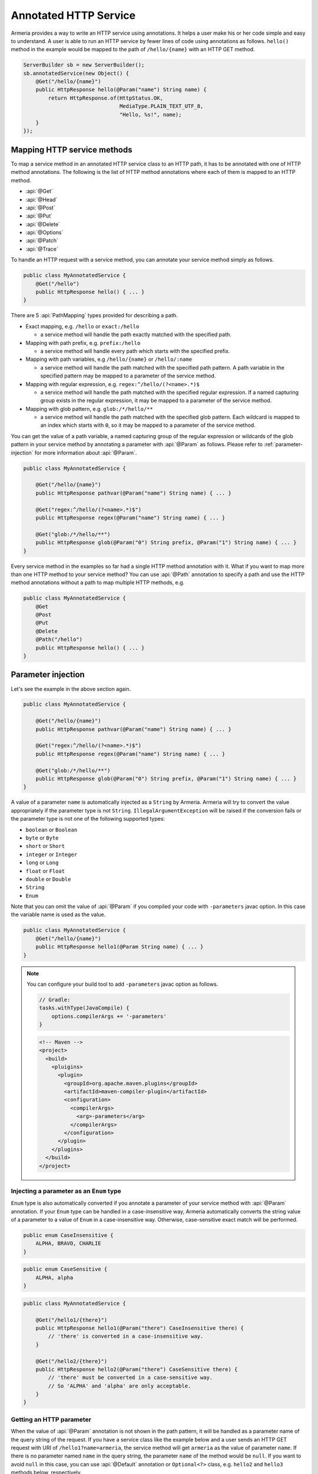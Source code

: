 .. _server-annotated-service:

Annotated HTTP Service
======================

Armeria provides a way to write an HTTP service using annotations. It helps a user make his or her code
simple and easy to understand. A user is able to run an HTTP service by fewer lines of code using
annotations as follows. ``hello()`` method in the example would be mapped to the path of ``/hello/{name}``
with an HTTP GET method.

.. code-block:: java

    ServerBuilder sb = new ServerBuilder();
    sb.annotatedService(new Object() {
        @Get("/hello/{name}")
        public HttpResponse hello(@Param("name") String name) {
            return HttpResponse.of(HttpStatus.OK,
                                   MediaType.PLAIN_TEXT_UTF_8,
                                   "Hello, %s!", name);
        }
    });

Mapping HTTP service methods
----------------------------

To map a service method in an annotated HTTP service class to an HTTP path, it has to be annotated with one of
HTTP method annotations. The following is the list of HTTP method annotations where each of them is mapped
to an HTTP method.

- :api:`@Get`
- :api:`@Head`
- :api:`@Post`
- :api:`@Put`
- :api:`@Delete`
- :api:`@Options`
- :api:`@Patch`
- :api:`@Trace`

To handle an HTTP request with a service method, you can annotate your service method simply as follows.

.. code-block:: java

    public class MyAnnotatedService {
        @Get("/hello")
        public HttpResponse hello() { ... }
    }

There are 5 :api:`PathMapping` types provided for describing a path.

- Exact mapping, e.g. ``/hello`` or ``exact:/hello``

  - a service method will handle the path exactly matched with the specified path.

- Mapping with path prefix, e.g. ``prefix:/hello``

  - a service method will handle every path which starts with the specified prefix.

- Mapping with path variables, e.g ``/hello/{name}`` or ``/hello/:name``

  - a service method will handle the path matched with the specified path pattern. A path variable in the
    specified pattern may be mapped to a parameter of the service method.

- Mapping with regular expression, e.g. ``regex:^/hello/(?<name>.*)$``

  - a service method will handle the path matched with the specified regular expression. If a named capturing
    group exists in the regular expression, it may be mapped to a parameter of the service method.

- Mapping with glob pattern, e.g. ``glob:/*/hello/**``

  - a service method will handle the path matched with the specified glob pattern. Each wildcard is mapped to
    an index which starts with ``0``, so it may be mapped to a parameter of the service method.

You can get the value of a path variable, a named capturing group of the regular expression or wildcards of
the glob pattern in your service method by annotating a parameter with :api:`@Param` as follows.
Please refer to :ref:`parameter-injection` for more information about :api:`@Param`.

.. code-block:: java

    public class MyAnnotatedService {

        @Get("/hello/{name}")
        public HttpResponse pathvar(@Param("name") String name) { ... }

        @Get("regex:^/hello/(?<name>.*)$")
        public HttpResponse regex(@Param("name") String name) { ... }

        @Get("glob:/*/hello/**")
        public HttpResponse glob(@Param("0") String prefix, @Param("1") String name) { ... }
    }

Every service method in the examples so far had a single HTTP method annotation with it. What if you want
to map more than one HTTP method to your service method? You can use :api:`@Path` annotation to specify
a path and use the HTTP method annotations without a path to map multiple HTTP methods, e.g.

.. code-block:: java

    public class MyAnnotatedService {
        @Get
        @Post
        @Put
        @Delete
        @Path("/hello")
        public HttpResponse hello() { ... }
    }

.. _parameter-injection:

Parameter injection
-------------------

Let's see the example in the above section again.

.. code-block:: java

    public class MyAnnotatedService {

        @Get("/hello/{name}")
        public HttpResponse pathvar(@Param("name") String name) { ... }

        @Get("regex:^/hello/(?<name>.*)$")
        public HttpResponse regex(@Param("name") String name) { ... }

        @Get("glob:/*/hello/**")
        public HttpResponse glob(@Param("0") String prefix, @Param("1") String name) { ... }
    }

A value of a parameter ``name`` is automatically injected as a ``String`` by Armeria.
Armeria will try to convert the value appropriately if the parameter type is not ``String``.
``IllegalArgumentException`` will be raised if the conversion fails or the parameter type is not
one of the following supported types:

- ``boolean`` or ``Boolean``
- ``byte`` or ``Byte``
- ``short`` or ``Short``
- ``integer`` or ``Integer``
- ``long`` or ``Long``
- ``float`` or ``Float``
- ``double`` or ``Double``
- ``String``
- ``Enum``

Note that you can omit the value of :api:`@Param` if you compiled your code with ``-parameters`` javac
option. In this case the variable name is used as the value.

.. code-block:: java

    public class MyAnnotatedService {
        @Get("/hello/{name}")
        public HttpResponse hello1(@Param String name) { ... }
    }

.. note::

    You can configure your build tool to add ``-parameters`` javac option as follows.

    .. code-block:: groovy

        // Gradle:
        tasks.withType(JavaCompile) {
            options.compilerArgs += '-parameters'
        }

    .. code-block:: xml

        <!-- Maven -->
        <project>
          <build>
            <pluigins>
              <plugin>
                <groupId>org.apache.maven.plugins</groupId>
                <artifactId>maven-compiler-plugin</artifactId>
                <configuration>
                  <compilerArgs>
                    <arg>-parameters</arg>
                  </compilerArgs>
                </configuration>
              </plugin>
            </plugins>
          </build>
        </project>

Injecting a parameter as an ``Enum`` type
^^^^^^^^^^^^^^^^^^^^^^^^^^^^^^^^^^^^^^^^^

``Enum`` type is also automatically converted if you annotate a parameter of your service method with
:api:`@Param` annotation. If your ``Enum`` type can be handled in a case-insensitive way, Armeria
automatically converts the string value of a parameter to a value of ``Enum`` in a case-insensitive way.
Otherwise, case-sensitive exact match will be performed.

.. code-block:: java

    public enum CaseInsensitive {
        ALPHA, BRAVO, CHARLIE
    }

.. code-block:: java

    public enum CaseSensitive {
        ALPHA, alpha
    }

.. code-block:: java

    public class MyAnnotatedService {

        @Get("/hello1/{there}")
        public HttpResponse hello1(@Param("there") CaseInsensitive there) {
            // 'there' is converted in a case-insensitive way.
        }

        @Get("/hello2/{there}")
        public HttpResponse hello2(@Param("there") CaseSensitive there) {
            // 'there' must be converted in a case-sensitive way.
            // So 'ALPHA' and 'alpha' are only acceptable.
        }
    }

Getting an HTTP parameter
^^^^^^^^^^^^^^^^^^^^^^^^^

When the value of :api:`@Param` annotation is not shown in the path pattern, it will be handled as a
parameter name of the query string of the request. If you have a service class like the example below and
a user sends an HTTP GET request with URI of ``/hello1?name=armeria``, the service method will get ``armeria``
as the value of parameter ``name``. If there is no parameter named ``name`` in the query string, the parameter
``name`` of the method would be ``null``. If you want to avoid ``null`` in this case, you can use
:api:`@Default` annotation or ``Optional<?>`` class, e.g. ``hello2`` and ``hello3`` methods below, respectively.

.. code-block:: java

    public class MyAnnotatedService {

        @Get("/hello1")
        public HttpResponse hello1(@Param("name") String name) { ... }

        @Get("/hello2")
        public HttpResponse hello2(@Param("name") @Default("armeria") String name) { ... }

        @Get("/hello3")
        public HttpResponse hello3(@Param("name") Optional<String> name) {
            String clientName = name.orElse("armeria");
            // ...
        }
    }

If multiple parameters exist with the same name in a query string, they can be injected as a ``List<?>``
or ``Set<?>``, e.g. ``/hello1?number=1&number=2&number=3``. You can use :api:`@Default` annotation
or ``Optional<?>`` class here, too.

.. code-block:: java

    public class MyAnnotatedService {
        @Get("/hello1")
        public HttpResponse hello1(@Param("number") List<Integer> numbers) { ... }

        // If there is no 'number' parameter, the default value "1" will be converted to Integer 1,
        // then it will be added to the 'numbers' list.
        @Get("/hello2")
        public HttpResponse hello2(@Param("number") @Default("1") List<Integer> numbers) { ... }

        @Get("/hello3")
        public HttpResponse hello3(@Param("number") Optional<List<Integer>> numbers) { ... }
    }

If an HTTP POST request with a ``Content-Type: x-www-form-urlencoded`` is received and no :api:`@Param`
value appears in the path pattern, Armeria will aggregate the received request and decode its body as
a URL-encoded form. After that, Armeria will inject the decoded value into the parameter.

.. code-block:: java

    public class MyAnnotatedService {
        @Post("/hello4")
        public HttpResponse hello4(@Param("name") String name) {
            // 'x-www-form-urlencoded' request will be aggregated. The other requests may get
            // a '400 Bad Request' because there is no way to inject a mandatory parameter 'name'.
        }
    }

.. _header-injection:

Getting an HTTP header
^^^^^^^^^^^^^^^^^^^^^^

Armeria also provides :api:`@Header` annotation to inject an HTTP header value into a parameter.
The parameter annotated with :api:`@Header` can also be specified as one of the built-in types as follows.
:api:`@Default` and ``Optional<?>`` are also supported. :api:`@Header` annotation also supports
``List<?>`` or ``Set<?>`` because HTTP headers can be added several times with the same name.

.. code-block:: java

    public class MyAnnotatedService {

        @Get("/hello1")
        public HttpResponse hello1(@Header("Authorization") String auth) { ... }

        @Post("/hello2")
        public HttpResponse hello2(@Header("Content-Length") long contentLength) { ... }

        @Post("/hello3")
        public HttpResponse hello3(@Header("Forwarded") List<String> forwarded) { ... }

        @Post("/hello4")
        public HttpResponse hello4(@Header("Forwarded") Optional<Set<String>> forwarded) { ... }
    }

Note that you can omit the value of :api:`@Header` if you compiled your code with ``-parameters`` javac
option. Read :ref:`parameter-injection` for more information.
In this case, the variable name is used as the value, but it will be converted to hyphen-separated lowercase
string to be suitable for general HTTP header names. e.g. a variable name ``contentLength`` or
``content_length`` will be converted to ``content-length`` as the value of :api:`@Header`.

.. code-block:: java

    public class MyAnnotatedService {
        @Post("/hello2")
        public HttpResponse hello2(@Header long contentLength) { ... }
    }

Other classes automatically injected
^^^^^^^^^^^^^^^^^^^^^^^^^^^^^^^^^^^^

The following classes are automatically injected when you specify them on the parameter list of your method.

- :api:`RequestContext`
- :api:`ServiceRequestContext`
- :api:`Request`
- :api:`HttpRequest`
- :api:`AggregatedHttpMessage`
- :api:`HttpParameters`
- :api:`Cookies`

.. code-block:: java

    public class MyAnnotatedService {

        @Get("/hello1")
        public HttpResponse hello1(ServiceRequestContext ctx, HttpRequest req) {
            // Use the context and request inside a method.
        }

        @Post("/hello2")
        public HttpResponse hello2(AggregatedHttpMessage aggregatedMessage) {
            // Armeria aggregates the received HttpRequest and calls this method with the aggregated request.
        }

        @Get("/hello3")
        public HttpResponse hello3(HttpParameters httpParameters) {
            // 'httpParameters' holds the parameters parsed from a query string of a request.
        }

        @Post("/hello4")
        public HttpResponse hello4(HttpParameters httpParameters) {
            // If a request has a url-encoded form as its body, it can be accessed via 'httpParameters'.
        }

        @Post("/hello5")
        public HttpResponse hello5(Cookies cookies) {
            // If 'Cookie' header exists, it will be injected into the specified 'cookies' parameter.
        }
    }

Handling exceptions
-------------------

It is often useful to extract exception handling logic from service methods into a separate common class.
Armeria provides :api:`@ExceptionHandler` annotation to transform an exception into a response.
You can write your own exception handler by implementing :api:`ExceptionHandlerFunction` interface and
annotate your service object or method with :api:`@ExceptionHandler` annotation. Here is an example of
an exception handler. If your exception handler is not able to handle a given exception, you can call
``ExceptionHandlerFunction.fallthrough()`` to pass the exception to the next exception handler.

.. code-block:: java

    public class MyExceptionHandler implements ExceptionHandlerFunction {
        @Override
        public HttpResponse handleException(RequestContext ctx, HttpRequest req, Throwable cause) {
            if (cause instanceof MyServiceException) {
                return HttpResponse.of(HttpStatus.CONFLICT);
            }

            // To the next exception handler.
            return ExceptionHandlerFunction.fallthrough();
        }
    }

You can annotate at class level to catch an exception from every method in your service class.

.. code-block:: java

    @ExceptionHandler(MyExceptionHandler.class)
    public class MyAnnotatedService {
        @Get("/hello")
        public HttpResponse hello() { ... }
    }

You can also annotate at method level to catch an exception from a single method in your service class.

.. code-block:: java

    public class MyAnnotatedService {
        @Get("/hello")
        @ExceptionHandler(MyExceptionHandler.class)
        public HttpResponse hello() { ... }
    }

If there is no exception handler which is able to handle an exception, the exception would be passed to
the default exception handler. It handles ``IllegalArgumentException``, :api:`HttpStatusException` and
:api:`HttpResponseException` by default. ``IllegalArgumentException`` would be converted into
``400 Bad Request`` response, and the other two exceptions would be converted into a response with
the status code which they are holding. For another exceptions, ``500 Internal Server Error`` would be
sent to the client.

Conversion between an HTTP message and a Java object
----------------------------------------------------

Converting an HTTP request to a Java object
^^^^^^^^^^^^^^^^^^^^^^^^^^^^^^^^^^^^^^^^^^^

In some cases like receiving a JSON document from a client, it may be useful to convert the document to
a Java object automatically. Armeria provides :api:`@RequestConverter` and :api:`@RequestObject`
annotations so that such conversion can be done conveniently.
You can write your own request converter by implementing :api:`RequestConverterFunction` as follows.
Similar to the exception handler, you can call ``RequestConverterFunction.fallthrough()`` when your request
converter is not able to convert the request.

.. code-block:: java

    public class ToEnglishConverter implements RequestConverterFunction {
        @Override
        public Object convertRequest(ServiceRequestContext ctx, AggregatedHttpMessage request,
                                     Class<?> expectedResultType) {
            if (expectedResultType == Greeting.class) {
                // Convert the request to a Java object.
                return new Greeting(translateToEnglish(request.content().toStringUtf8()));
            }

            // To the next request converter.
            return RequestConverterFunction.fallthrough();
        }

        private String translateToEnglish(String greetingInAnyLanguage) { ... }
    }

Then, you can write your service method as follows. Custom request objects will be converted automatically
by the converters you registered with :api:`@RequestConverter` annotation. Note that :api:`@RequestConverter`
annotation can be specified on a class, a method or a parameter in an annotated service, and its scope
is determined depending on where it is specified.

.. code-block:: java

    @RequestConverter(ToEnglishConverter.class)
    public class MyAnnotatedService {

        @Post("/hello")
        public HttpResponse hello(Greeting greeting) {
            // ToEnglishConverter will be used to convert a request.
            // ...
        }

        @Post("/hola")
        @RequestConverter(ToSpanishConverter.class)
        public HttpResponse hola(Greeting greeting) {
            // ToSpanishConverter will be tried to convert a request first.
            // ToEnglishConverter will be used if ToSpanishConverter fell through.
            // ...
        }

        @Post("/greet")
        public HttpResponse greet(RequestConverter(ToGermanConverter.class) Greeting greetingInGerman,
                                  Greeting greetingInEnglish) {
            // For the 1st parameter 'greetingInGerman':
            // ToGermanConverter will be tried to convert a request first.
            // ToEnglishConverter will be used if ToGermanConverter fell through.
            //
            // For the 2nd parameter 'greetingInEnglish':
            // ToEnglishConverter will be used to convert a request.
            // ...
        }
    }

Armeria also provides built-in request converters such as, a request converter for a Java Bean,
:api:`JacksonRequestConverterFunction` for a JSON document, :api:`StringRequestConverterFunction`
for a string and :api:`ByteArrayRequestConverterFunction` for binary data. They will be applied
after your request converters, so you don't have to specify any :api:`@RequestConverter` annotations:

.. code-block:: java

    public class MyAnnotatedService {

        // JacksonRequestConverterFunction will work for the content type of 'application/json' or
        // one of '+json' types.
        @Post("/hello1")
        public HttpResponse hello1(JsonNode body) { ... }

        @Post("/hello2")
        public HttpResponse hello2(MyJsonRequest body) { ... }

        // StringRequestConverterFunction will work for the content type of any of 'text'.
        @Post("/hello3")
        public HttpResponse hello3(String body) { ... }

        @Post("/hello4")
        public HttpResponse hello4(CharSequence body) { ... }

        // ByteArrayRequestConverterFunction will work for the content type of 'application/octet-stream',
        // 'application/binary' or none.
        @Post("/hello5")
        public HttpResponse hello5(byte[] body) { ... }

        @Post("/hello6")
        public HttpResponse hello6(HttpData body) { ... }
    }

Injecting value of parameters and HTTP headers into a Java object
"""""""""""""""""""""""""""""""""""""""""""""""""""""""""""""""""

Armeria provides a generic built-in request converter that converts a request into a Java object.
Just define a plain old Java class and specify it as a parameter of your service method.

.. code-block:: java

    public class MyAnnotatedService {
        @Post("/hello")
        public HttpResponse hello(MyRequestObject myRequestObject) { ... }
    }



We also need to define the ``MyRequestObject`` class which was used in the method ``hello()`` above.
To tell Armeria which constructor parameter, setter method or field has to be injected with what value,
we should put :api:`@Param`, :api:`@Header`, :api:`@RequestObject` annotations on any of the following elements:

- Fields
- Constructors with only one parameter
- Methods with only one parameter
- Constructor parameters
- Method parameters


.. code-block:: java

    public class MyRequestObject {
        @Param("name") // This field will be injected by the value of parameter "name".
        private String name;

        @Header("age") // This field will be injected by the value of HTTP header "age".
        private int age;

        @RequestObject // This field will be injected by another request converter.
        private MyAnotherRequestObject obj;

        // You can omit the value of @Param or @Header if you compiled your code with ``-parameters`` javac option.
        @Param         // This field will be injected by the value of parameter "gender".
        private String gender;

        @Header        // This field will be injected by the value of HTTP header "accept-language".
        private String acceptLanguage;

        @Param("address") // You can annotate a single parameter method with @Param or @Header.
        public void setAddress(String address) { ... }

        @Header("id") // You can annotate a single parameter constructor with @Param or @Header.
        @Default("0")
        public MyRequestObject(long id) { ... }

        // You can annotate all parameters of method or constructor with @Param or @Header.
        public void init(@Header("permissions") String permissions,
                         @Param("client-id") @Default("0") int clientId)
    }

The usage of :api:`@Param` or :api:`@Header` annotations on Java object elements is much like
using them on the parameters of a service method because even you can use :api:`@Default` and
:api:`@RequestObject` annotations defined there.
Please refer to :ref:`parameter-injection`, and :ref:`header-injection` for more information.

.. _response_converter:

Converting a Java object to an HTTP response
^^^^^^^^^^^^^^^^^^^^^^^^^^^^^^^^^^^^^^^^^^^^

Every object returned by an annotated service method can be converted to an HTTP response message by
response converters, except for :api:`HttpResponse` and :api:`AggregatedHttpMessage` which are already
in a form of response message. You can also write your own response converter by implementing
:api:`ResponseConverterFunction` as follows. Also similar to :api:`RequestConverterFunction`,
you can call ``ResponseConverterFunction.fallthrough()`` when your response converter is not able to
convert the result to an :api:`HttpResponse`.

.. code-block:: java

    public class MyResponseConverter implements ResponseConverterFunction {
        @Override
        public HttpResponse convertResponse(ServiceRequestContext ctx, Object result) {
            if (result instanceof MyObject) {
                return HttpResponse.of(HttpStatus.OK,
                                       MediaType.PLAIN_TEXT_UTF_8,
                                       "Hello, %s!", ((MyObject) result).processedName());
            }

            // To the next response converter.
            return ResponseConverterFunction.fallthrough();
        }
    }

You can annotate your service method and class as follows.

.. code-block:: java

    @ResponseConverter(MyResponseConverter.class)
    public class MyAnnotatedService {

        @Post("/hello")
        public MyObject hello() {
            // MyResponseConverter will be used to make a response.
            // ...
        }

        @Post("/hola")
        @ResponseConverter(MySpanishResponseConverter.class)
        public MyObject hola() {
            // MySpanishResponseConverter will be tried to convert MyObject to a response first.
            // MyResponseConverter will be used if MySpanishResponseConverter fell through.
            // ...
        }
    }

Armeria supports :ref:`media_type_nego`. So you may want to get a negotiated media type in order to set
a ``Content-Type`` header on your response. In this case, you can access it in your response converter
as follows.

.. code-block:: java

    public class MyResponseConverter implements ResponseConverterFunction {
        @Override
        public HttpResponse convertResponse(ServiceRequestContext ctx, Object result)  {
            MediaType mediaType = ctx.negotiatedResponseMediaType();
            if (mediaType != null) {
                // Do something based on the media type.
                // ...
            }
        }
    }

Even if you do not specify any :api:`ResponseConverter` annotation, the response object can be converted into
an :api:`HttpResponse` by one of the following response converters which performs the conversion based on
the negotiated media type and the type of the object.

- :api:`JacksonResponseConverterFunction`

  - converts an object to a JSON document if the negotiated media type is ``application/json``.
    ``JsonNode`` object can be converted to a JSON document even if there is no media type negotiated.

- :api:`StringResponseConverterFunction`

  - converts an object to a string if the negotiated main media type is one of ``text`` types.
    If there is no media type negotiated, ``String`` and ``CharSequence`` object will be written as a text
    with ``Content-Type: text/plain; charset=utf-8`` header.

- :api:`ByteArrayResponseConverterFunction`

  - converts an object to a byte array. Only :api:`HttpData` and ``byte[]`` will be handled
    even if the negotiated media type is ``application/binary`` or ``application/octet-stream``.
    If there is no media type negotiated, :api:`HttpData` and ``byte[]`` object will be written as a binary
    with ``Content-Type: application/binary`` header.

Let's see the following example about the default response conversion.

.. code-block:: java

    public class MyAnnotatedService {

        // JacksonResponseConverterFunction will convert the return values to JSON documents:
        @Get("/json1")
        @ProduceJson    // the same as @Produces("application/json; charset=utf-8")
        public MyObject json1() { ... }

        @Get("/json2")
        public JsonNode json2() { ... }

        // StringResponseConverterFunction will convert the return values to strings:
        @Get("/string1")
        @ProduceText    // the same as @Produces("text/plain; charset=utf-8")
        public int string1() { ... }

        @Get("/string2")
        public CharSequence string2() { ... }

        // ByteArrayResponseConverterFunction will convert the return values to byte arrays:
        @Get("/byte1")
        @ProduceBinary  // the same as @Produces("application/binary")
        public HttpData byte1() { ... }

        @Get("/byte2")
        public byte[] byte2() { ... }
    }

.. _configure-using-serverbuilder:

Using ``ServerBuilder`` to configure converters and exception handlers
----------------------------------------------------------------------

You can specify converters and exception handlers using :api:`ServerBuilder`, without using the annotations
explained in the previous sections:

.. code-block:: java

    sb.annotatedService(new MyAnnotatedService(),
                        new MyExceptionHandler(), new MyRequestConverter(), new MyResponseConverter());

Also, they have a different method signature for conversion and exception handling so you can even write them
in a single class and add it to your :api:`ServerBuilder` at once, e.g.

.. code-block:: java

    public class MyAllInOneHandler implements RequestConverterFunction,
                                              ResponseConverterFunction,
                                              ExceptionHandlerFunction {
        @Override
        public Object convertRequest(ServiceRequestContext ctx, AggregatedHttpMessage request,
                                     Class<?> expectedResultType) { ... }

        @Override
        public HttpResponse convertResponse(ServiceRequestContext ctx, Object result) { ... }

        @Override
        public HttpResponse handleException(RequestContext ctx, HttpRequest req,
                                            Throwable cause) { ... }
    }

    // ...

    sb.annotatedService(new MyAnnotatedService(), new MyAllInOneHandler());

When you specify exception handlers in a mixed manner like below, they will be evaluated in the following
order commented. It is also the same as the evaluation order of the converters.

.. code-block:: java

    @ExceptionHandler(MyClassExceptionHandler3.class)           // order 3
    @ExceptionHandler(MyClassExceptionHandler4.class)           // order 4
    public class MyAnnotatedService {
        @Get("/hello")
        @ExceptionHandler(MyMethodExceptionHandler1.class)      // order 1
        @ExceptionHandler(MyMethodExceptionHandler2.class)      // order 2
        public HttpResponse hello() { ... }
    }

    // ...

    sb.annotatedService(new MyAnnotatedService(),
                        new MyGlobalExceptionHandler5(),        // order 5
                        new MyGlobalExceptionHandler6());       // order 6

Returning a response
--------------------

In the earlier examples, the annotated service methods only return :api:`HttpResponse`, however there are
more response types which can be used in the annotated service.

- :api:`HttpResponse` and :api:`AggregatedHttpMessage`

  - It will be sent to the client without any modification. If an exception is raised while the response is
    being sent, exception handlers will handle it. If no message has been sent to the client yet,
    the exception handler can send an :api:`HttpResponse` instead.

- ``Publisher<?>``

  - All objects which are produced by the publisher will be collected, then the collected ones will be
    converted to an :api:`HttpResponse` by response converters. If a single object is produced, it will be
    passed into the response converters as it is. But if multiple objects are produced, they will be passed
    into the response converters as a list. If the producer produces an error, exception handlers will handle it.
    Note that ``ObservableSource<?>`` will be treated in the same way as ``Publisher<?>`` if you use
    ``armeria-rxjava``.

- ``CompletionStage<?>``

  - An object which is generated by the ``CompletionStage<?>`` will be converted to an :api:`HttpResponse`
    by response converters. If the ``CompletionStage<?>`` completes exceptionally, exception handlers will
    handle the cause.

- Other types

  - As described in :ref:`response_converter`, you can use any response types with response converters
    that convert them. If a service method raises an exception, exception handlers will handle it.

Decorating an annotated service
-------------------------------

Every :api:`Service` can be wrapped by another :api:`Service` in Armeria (Refer to :ref:`server-decorator`
for more information). Simply, you can write your own decorator by implementing :api:`DecoratingServiceFunction`
interface as follows.

.. code-block:: java

    public class MyDecorator implements DecoratingServiceFunction<HttpRequest, HttpResponse> {
        @Override
        public HttpResponse serve(Service<HttpRequest, HttpResponse> delegate,
                                  ServiceRequestContext ctx, HttpRequest req) {
            // ... Do something ...
            return delegate.serve(ctx, req);
        }
    }

Then, annotate your class or method with a :api:`@Decorator` annotation. In the following example,
``MyDecorator`` will handle a request first, then ``AnotherDecorator`` will handle the request next,
and finally ``hello()`` method will handle the request.

.. code-block:: java

    @Decorator(MyDecorator.class)
    public class MyAnnotatedService {
        @Decorator(AnotherDecorator.class)
        @Get("/hello")
        public HttpResponse hello() { ... }
    }

Decorating an annotated service with a custom decorator annotation
^^^^^^^^^^^^^^^^^^^^^^^^^^^^^^^^^^^^^^^^^^^^^^^^^^^^^^^^^^^^^^^^^^

As you read earlier, you can write your own decorator with :api:`DecoratingServiceFunction` interface.
If your decorator does not require any parameter, that is fine. However, what if your decorator requires
a parameter? In this case, you can create your own decorator annotation. Let's see the following custom
decorator annotation which applies :api:`LoggingService` to an annotated service.

.. note::

    This example is actually just a copy of what Armeria provides out of the box. In reality,
    you could just use :api:`@LoggingDecorator`, without writing your own one.

.. code-block:: java

    @DecoratorFactory(LoggingDecoratorFactoryFunction.class)
    @Retention(RetentionPolicy.RUNTIME)
    @Target({ ElementType.TYPE, ElementType.METHOD })
    public @interface LoggingDecorator {

        // Specify parameters for your decorator like below.
        LogLevel requestLogLevel() default LogLevel.TRACE;

        LogLevel successfulResponseLogLevel() default LogLevel.TRACE;

        LogLevel failureResponseLogLevel() default LogLevel.WARN;

        float samplingRate() default 1.0f;

        // A special parameter in order to specify the order of a decorator.
        int order() default 0;
    }

    public final class LoggingDecoratorFactoryFunction implements DecoratorFactoryFunction<LoggingDecorator> {
        @Override
        public Function<Service<HttpRequest, HttpResponse>,
                ? extends Service<HttpRequest, HttpResponse>> newDecorator(LoggingDecorator parameter) {
            return new LoggingServiceBuilder()
                    .requestLogLevel(parameter.requestLogLevel())
                    .successfulResponseLogLevel(parameter.successfulResponseLogLevel())
                    .failureResponseLogLevel(parameter.failureResponseLogLevel())
                    .samplingRate(parameter.samplingRate())
                    .newDecorator();
        }
    }

You can see :api:`@DecoratorFactory` annotation at the first line of the example. It specifies
a factory class which implements :api:`DecoratorFactoryFunction` interface. The factory will create
an instance of :api:`LoggingService` with parameters which you specified on the class or method like below.

.. code-block:: java

    public class MyAnnotatedService {
        @LoggingDecorator(requestLogLevel = LogLevel.INFO)
        @Get("/hello1")
        public HttpResponse hello1() { ... }

        @LoggingDecorator(requestLogLevel = LogLevel.DEBUG, samplingRate = 0.05)
        @Get("/hello2")
        public HttpResponse hello2() { ... }
    }

Evaluation order of decorators
^^^^^^^^^^^^^^^^^^^^^^^^^^^^^^

Note that the evaluation order of the decorators is slightly different from that of the converters and exception
handlers. As you read in :ref:`configure-using-serverbuilder`, both the converters and exception
handlers are applied in the order of method-level ones, class-level ones and global ones. Unlike them,
decorators are applied in the opposite order as follows, because it is more understandable for a user
to apply from the outer decorators to the inner decorators, which means the order of global decorators,
class-level decorators and method-level decorators.

.. code-block:: java

    @Decorator(MyClassDecorator2.class)                 // order 2
    @Decorator(MyClassDecorator3.class)                 // order 3
    public class MyAnnotatedService {

        @Get("/hello")
        @Decorator(MyMethodDecorator4.class)            // order 4
        @Decorator(MyMethodDecorator5.class)            // order 5
        public HttpResponse hello() { ... }
    }

    // ...

    sb.annotatedService(new MyAnnotatedService(),
                        new MyGlobalDecorator1());      // order 1

The first rule is as explained before. However, if your own decorator annotations and :api:`@Decorator`
annotations are specified in a mixed order like below, you need to clearly specify their order using ``order()``
attribute of the annotation. In the following example, you cannot make sure in what order they decorate
the service because Java collects repeatable annotations like :api:`@Decorator` into a single container
annotation like :api:`@Decorators` so it does not know the specified order between :api:`@Decorator`
and :api:`@LoggingDecorator`.

.. code-block:: java

    public class MyAnnotatedService {

        @Get("/hello")
        @Decorator(MyMethodDecorator1.class)
        @LoggingDecorator
        @Decorator(MyMethodDecorator2.class)
        public HttpResponse hello() { ... }
    }

To enforce the evaluation order of decorators, you can use ``order()`` attribute. Lower the order value is,
earlier the decorator will be executed. The default value of ``order()`` attribute is ``0``.
The ``order()`` attribute is applicable only to class-level and method-level decorators.

With the following example, the ``hello()`` will be executed with the following order:

1. ``MyGlobalDecorator1``
2. ``MyMethodDecorator1``
3. ``LoggingDecorator``
4. ``MyMethodDecorator2``
5. ``MyAnnotatedService.hello()``

.. code-block:: java

    public class MyAnnotatedService {

        @Get("/hello")
        @Decorator(value = MyMethodDecorator1.class, order = 1)
        @LoggingDecorator(order = 2)
        @Decorator(value = MyMethodDecorator2.class, order = 3)
        public HttpResponse hello() { ... }
    }

    // Global-level decorators will not be affected by 'order'.
    sb.annotatedService(new MyAnnotatedService(),
                        new MyGlobalDecorator1());

Note that you can even make a method-level decorator executed before a class-level decorator
by adjusting the ``order()`` attribute:

.. code-block:: java

    @LoggingDecorator
    public class MyAnnotatedService {

        // LoggingDecorator -> MyMethodDecorator1 -> hello1()
        @Get("/hello1")
        @Decorator(MyMethodDecorator1.class)
        public HttpResponse hello1() { ... }

        // MyMethodDecorator1 -> LoggingDecorator -> hello2()
        @Get("/hello2")
        @Decorator(value = MyMethodDecorator1.class, order = -1)
        public HttpResponse hello2() { ... }
    }

If you built a custom decorator annotation like :api:`@LoggingDecorator`, it is recommended to
add an ``order()`` attribute so that the user of the custom annotation is able to adjust
the order value of the decorator:

.. code-block:: java

    public @interface MyDecoratorAnnotation {

        // Define your attributes.
        int myAttr1();

        // A special parameter in order to specify the order of a decorator.
        int order() default 0;
    }


.. _media_type_nego:

Media type negotiation
----------------------

Armeria provides :api:`@Produces` and :api:`@Consumes` annotations to support media type
negotiation. It is not necessary if you have only one service method for a path and an HTTP method.
However, assume that you have multiple service methods for the same path and the same HTTP method as follows.

.. code-block:: java

    public class MyAnnotatedService {

        @Get("/hello")
        public HttpResponse hello1() {
            // Return a text document to the client.
            return HttpResponse.of(HttpStatus.OK, MediaType.PLAIN_TEXT_UTF_8, "Armeria");
        }

        @Get("/hello")
        public HttpResponse hello2() {
            // Return a JSON object to the client.
            return HttpResponse.of(HttpStatus.OK, MediaType.JSON_UTF_8, "{ \"name\": \"Armeria\" }");
        }
    }

If the media type is not specified on any methods bound to the same path pattern, the first method declared will
be used and the other methods will be ignored. In this example, ``hello1()`` will be chosen and the client
will always receive a text document. What if you want to get a JSON object from the path ``/hello``?
You can just specify the type of the content which your method produces as follows and add an ``Accept`` header
to your client request.

.. code-block:: java

    public class MyAnnotatedService {

        @Get("/hello")
        @Produces("text/plain")
        public HttpResponse helloText() {
            // Return a text document to the client.
            return HttpResponse.of(HttpStatus.OK, MediaType.PLAIN_TEXT_UTF_8, "Armeria");
        }

        @Get("/hello")
        @Produces("application/json")
        public HttpResponse helloJson() {
            // Return a JSON object to the client.
            return HttpResponse.of(HttpStatus.OK, MediaType.JSON_UTF_8, "{ \"name\": \"Armeria\" }");
        }
    }

A request like the following would get a text document:

.. code-block:: http

    GET /hello HTTP/1.1
    Accept: text/plain

A request like the following would get a JSON object:

.. code-block:: http

    GET /hello HTTP/1.1
    Accept: application/json

.. note::

    Note that a ``Content-Type`` header of a response is not automatically set. You may want to get the
    negotiated :api:`@Produces` from ``ServiceRequestContext.negotiatedResponseMediaType()`` method and
    set it as the value of the ``Content-Type`` header of your response.

If a client sends a request without an ``Accept`` header (or sending an ``Accept`` header with an unsupported
content type), it would be usually mapped to ``helloJson()`` method because the methods are sorted by the
name of the type in an alphabetical order.

In this case, you can adjust the order of the methods with :api:`@Order` annotation. The default value of
:api:`@Order` annotation is ``0``. If you set the value less than ``0``, the method is used earlier than
the other methods, which means that it would be used as a default when there is no matched produce type.
In this example, it would also make the same effect to annotate ``helloJson()`` with ``@Order(1)``.

.. code-block:: java

    public class MyAnnotatedService {

        @Order(-1)
        @Get("/hello")
        @Produces("text/plain")
        public HttpResponse helloText() {
            // Return a text document to the client.
            return HttpResponse.of(HttpStatus.OK, MediaType.PLAIN_TEXT_UTF_8, "Armeria");
        }

        @Get("/hello")
        @Produces("application/json")
        public HttpResponse helloJson() {
            // Return a JSON object to the client.
            return HttpResponse.of(HttpStatus.OK, MediaType.JSON_UTF_8, "{ \"name\": \"Armeria\" }");
        }
    }

Next, let's learn how to handle a ``Content-Type`` header of a request. Assume that there are two service
methods that expect a text document and a JSON object as a content of a request, respectively.
You can annotate them with :api:`@Consumes` annotation.

.. code-block:: java

    public class MyAnnotatedService {

        @Post("/hello")
        @Consumes("text/plain")
        public HttpResponse helloText(AggregatedHttpMessage message) {
            // Get a text content by calling message.content().toStringAscii().
        }

        @Post("/hello")
        @Consumes("application/json")
        public HttpResponse helloJson(AggregatedHttpMessage message) {
            // Get a JSON object by calling message.content().toStringUtf8().
        }
    }

A request like the following would be handled by ``helloText()`` method:

.. code-block:: http

    POST /hello HTTP/1.1
    Content-Type: text/plain
    Content-Length: 7

    Armeria

A request like the following would be handled by ``helloJson()`` method:

.. code-block:: http

    POST /hello HTTP/1.1
    Content-Type: application/json
    Content-Length: 21

    { "name": "Armeria" }

However, if a client sends a request with a ``Content-Type: application/octet-stream`` header which is not
specified with :api:`@Consumes`, the client would get an HTTP status code of 415 which means
``Unsupported Media Type``. If you want to make one of the methods catch-all, you can remove the annotation
as follows. ``helloCatchAll()`` method would accept every request except for the request with a
``Content-Type: application/json`` header.

.. code-block:: java

    public class MyAnnotatedService {

        @Post("/hello")
        public HttpResponse helloCatchAll(AggregatedHttpMessage message) {
            // Get a content by calling message.content() and handle it as a text document or something else.
        }

        @Post("/hello")
        @Consumes("application/json")
        public HttpResponse helloJson(AggregatedHttpMessage message) {
            // Get a JSON object by calling message.content().toStringUtf8().
        }
    }

Creating user-defined media type annotations
^^^^^^^^^^^^^^^^^^^^^^^^^^^^^^^^^^^^^^^^^^^^

Armeria provides pre-defined annotations such as :api:`@ConsumesJson`, :api:`@ConsumesText`,
:api:`@ConsumesBinary` and :api:`@ConsumesOctetStream` which are aliases for
``@Consumes("application/json; charset=utf-8")``, ``@Consumes("text/plain; charset=utf-8")``,
``@Consumes("application/binary")`` and ``@Consumes("application/octet-stream")`` respectively.
Also, :api:`@ProducesJson`, :api:`@ProducesText`, :api:`@ProducesBinary` and :api:`@ProducesOctetStream`
are provided in the same manner.

If there is no annotation that meets your need, you can define your own annotations for :api:`@Consumes`
and :api:`@Produces` as follows. Specifying your own annotations is recommended because writing a media type
with a string is more error-prone.

.. code-block:: java

    @Retention(RetentionPolicy.RUNTIME)
    @Target({ ElementType.TYPE, ElementType.METHOD })
    @Consumes("application/xml")
    public @interface MyConsumableType {}

    @Retention(RetentionPolicy.RUNTIME)
    @Target({ ElementType.TYPE, ElementType.METHOD })
    @Produces("application/xml")
    public @interface MyProducibleType {}

Then, you can annotate your service method with your annotation as follows.

.. code-block:: java

    public class MyAnnotatedService {
        @Post("/hello")
        @MyConsumableType  // the same as @Consumes("application/xml")
        @MyProducibleType  // the same as @Produces("application/xml")
        public MyResponse hello(MyRequest myRequest) { ... }
    }
